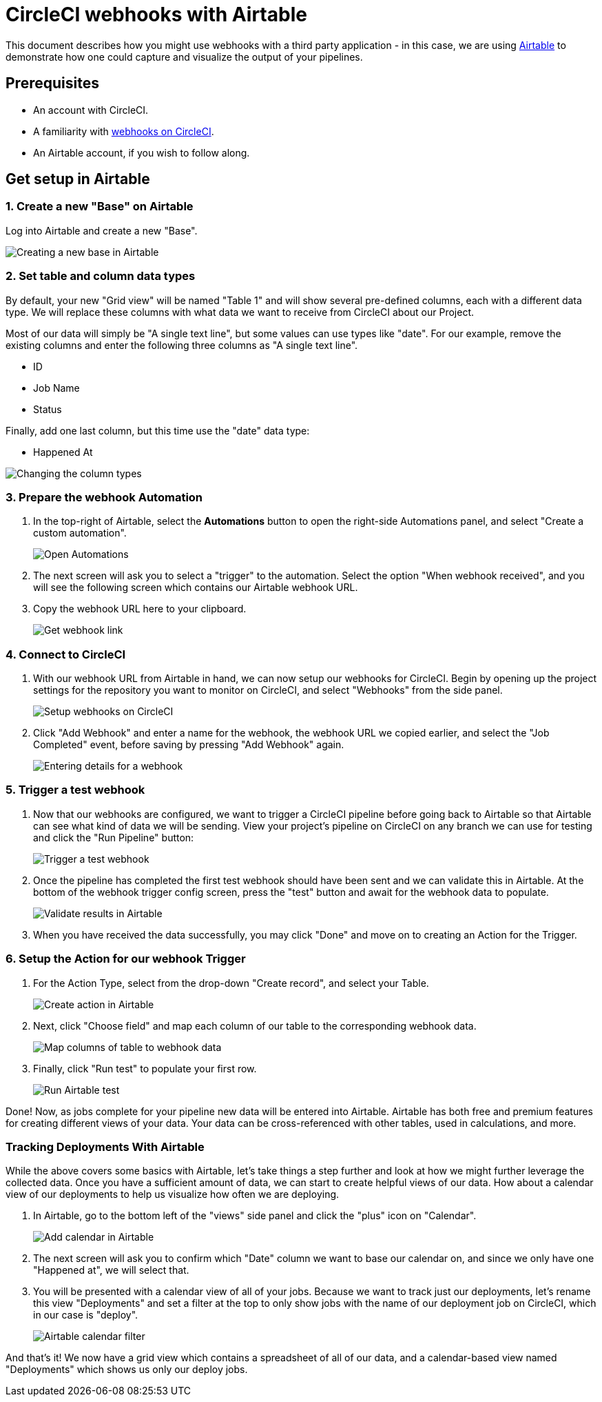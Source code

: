 = CircleCI webhooks with Airtable
:page-platform: Cloud
:page-description: How to guide for setting up webhooks with Airtable
:icons: font
:experimental:

This document describes how you might use webhooks with a third party
application - in this case, we are using https://airtable.com/[Airtable] to
demonstrate how one could capture and visualize the output of your pipelines.

[#prerequisites]
== Prerequisites

* An account with CircleCI.
* A familiarity with xref:webhooks.adoc#[webhooks on CircleCI].
* An Airtable account, if you wish to follow along.

[#get-setup-in-airtable]
== Get setup in Airtable

[#create-a-new-base-on-airtable]
=== 1. Create a new "Base" on Airtable

Log into Airtable and create a new "Base".

image::guides:ROOT:webhooks/webhook_airtable_1_new.png[Creating a new base in Airtable]

[#set-table-and-column-data-types]
=== 2. Set table and column data types

By default, your new "Grid view" will be named "Table 1" and will show several
pre-defined columns, each with a different data type. We will replace these
columns with what data we want to receive from CircleCI about our Project.

Most of our data will simply be "A single text line", but some values can use
types like "date". For our example, remove the existing columns and enter the
following three columns as "A single text line".

* ID
* Job Name
* Status

Finally, add one last column, but this time use the "date" data type:

* Happened At

image::guides:ROOT:webhooks/webhook_airtable_2_datatypes.png[Changing the column types]

[#prepare-the-webhook-automation]
=== 3. Prepare the webhook Automation

. In the top-right of Airtable, select the btn:[Automations] button to open the
right-side Automations panel, and select "Create a custom automation".
+
image::guides:ROOT:webhooks/webhook_airtable_3_automation.png[Open Automations]

. The next screen will ask you to select a "trigger" to the automation. Select the
option "When webhook received", and you will see the following screen which
contains our Airtable webhook URL.

. Copy the webhook URL here to your clipboard.
+
image::guides:ROOT:webhooks/webhook_airtable_4.png[Get webhook link]

[#connect-to-circleci]
=== 4. Connect to CircleCI

. With our webhook URL from Airtable in hand, we can now setup our webhooks for
CircleCI. Begin by opening up the project settings for the repository you
want to monitor on CircleCI, and select "Webhooks" from the side panel.
+
image::guides:ROOT:webhooks/webhook_airtable_5.png[Setup webhooks on CircleCI]

. Click "Add Webhook" and enter a name for the webhook, the webhook URL we copied
earlier, and select the "Job Completed" event, before saving by pressing "Add
Webhook" again.
+
image::guides:ROOT:webhooks/webhook_airtable_6.png[Entering details for a webhook]

[#trigger-a-test-webhook]
=== 5. Trigger a test webhook

. Now that our webhooks are configured, we want to trigger a CircleCI pipeline
before going back to Airtable so that Airtable can see what kind of data we will
be sending. View your project's pipeline on CircleCI on any branch we can use
for testing and click the "Run Pipeline" button:
+
image::guides:ROOT:webhooks/webhook_airtable_7_run_pipeline.png[Trigger a test webhook]

. Once the pipeline has completed the first test webhook should have been sent and
we can validate this in Airtable. At the bottom of the webhook trigger config
screen, press the "test" button and await for the webhook data to populate.
+
image::guides:ROOT:webhooks/webhook_airtable_8_test.png[Validate results in Airtable]

. When you have received the data successfully, you may click "Done" and move on to
creating an Action for the Trigger.

[#setup-the-action-for-our-webhook-trigger]
=== 6. Setup the Action for our webhook Trigger

. For the Action Type, select from the drop-down "Create record", and select your
Table.
+
image::guides:ROOT:webhooks/webhook_airtable_9_action.png[Create action in Airtable]

. Next, click "Choose field" and map each column of our table to the corresponding
webhook data.
+
image::guides:ROOT:webhooks/webhook_airtable_10_fields.png[Map columns of table to webhook data]

. Finally, click "Run test" to populate your first row.
+
image::guides:ROOT:webhooks/webhook_airtable_11_done.png[Run Airtable test]

Done! Now, as jobs complete for your pipeline new data will be entered into
Airtable. Airtable has both free and premium features for creating different
views of your data. Your data can be cross-referenced with other tables, used in
calculations, and more.

[#tracking-deployments-with-airtable]
=== Tracking Deployments With Airtable

While the above covers some basics with Airtable, let's take things a step
further and look at how we might further leverage the collected data. Once you
have a sufficient amount of data, we can start to create helpful views of our
data. How about a calendar view of our deployments to help us visualize how
often we are deploying.

. In Airtable, go to the bottom left of the "views" side panel and click the "plus" icon on "Calendar".
+
image::guides:ROOT:webhooks/webhook_airtable_12_calendar.png[Add calendar in Airtable]

. The next screen will ask you to confirm which "Date" column we want to base our
calendar on, and since we only have one "Happened at", we will select that.

. You will be presented with a calendar view of all of your jobs. Because we want to
track just our deployments, let's rename this view "Deployments" and set a
filter at the top to only show jobs with the name of our deployment job on
CircleCI, which in our case is "deploy".
+
image::guides:ROOT:webhooks/webhook_airtable_12_calendar2.png[Airtable calendar filter]

And that's it! We now have a grid view which contains a spreadsheet of all of
our data, and a calendar-based view named "Deployments" which shows us only our
deploy jobs.
